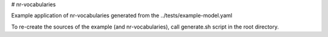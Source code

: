 # nr-vocabularies

Example application of nr-vocabularies generated from the ../tests/example-model.yaml

To re-create the sources of the example (and nr-vocabularies),
call generate.sh script in the root directory.